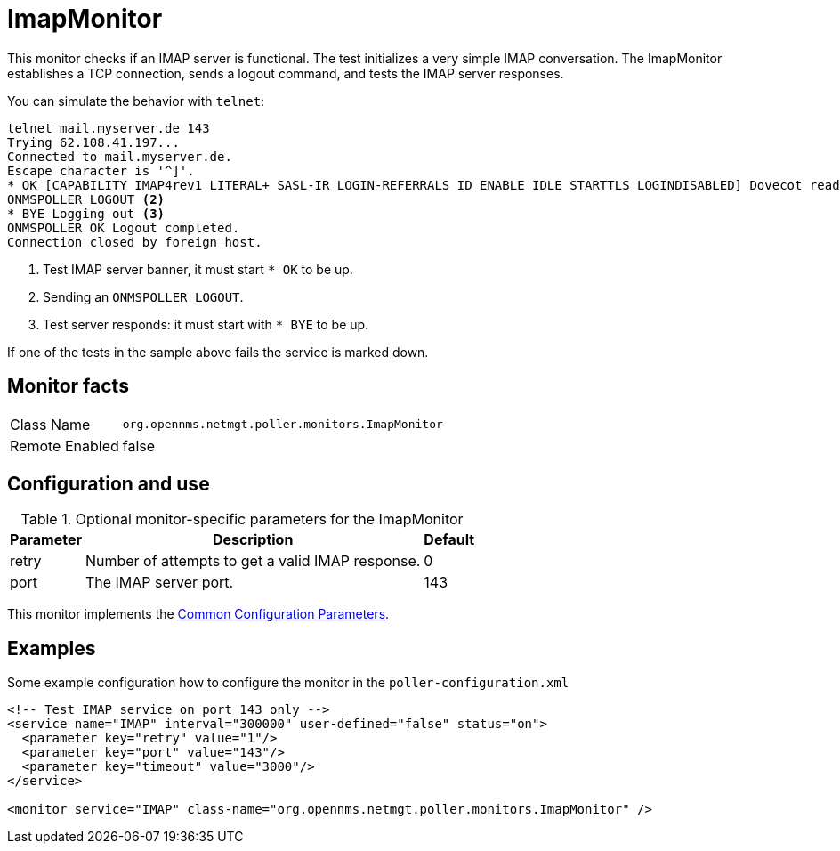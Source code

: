 
[[poller-imap-monitor]]
= ImapMonitor

This monitor checks if an IMAP server is functional.
The test initializes a very simple IMAP conversation.
The ImapMonitor establishes a TCP connection, sends a logout command, and tests the IMAP server responses.

You can simulate the behavior with `telnet`:

 telnet mail.myserver.de 143
 Trying 62.108.41.197...
 Connected to mail.myserver.de.
 Escape character is '^]'.
 * OK [CAPABILITY IMAP4rev1 LITERAL+ SASL-IR LOGIN-REFERRALS ID ENABLE IDLE STARTTLS LOGINDISABLED] Dovecot ready. <1>
 ONMSPOLLER LOGOUT <2>
 * BYE Logging out <3>
 ONMSPOLLER OK Logout completed.
 Connection closed by foreign host.

<1> Test IMAP server banner, it must start `* OK` to be up.
<2> Sending an `ONMSPOLLER LOGOUT`.
<3> Test server responds: it must start with `* BYE` to be up.

If one of the tests in the sample above fails the service is marked down.

== Monitor facts

[options="autowidth"]
|===
| Class Name      | `org.opennms.netmgt.poller.monitors.ImapMonitor`
| Remote Enabled  | false
|===

== Configuration and use

.Optional monitor-specific parameters for the ImapMonitor
[options="header, autowidth"]
|===
| Parameter   | Description                                                                                          |Default
| retry     | Number of attempts to get a valid IMAP response.                                                      | 0
| port     | The IMAP server port.                                                                         | 143
|===

This monitor implements the <<service-assurance/monitors/introduction.adoc#ga-service-assurance-monitors-common-parameters, Common Configuration Parameters>>.

== Examples

Some example configuration how to configure the monitor in the `poller-configuration.xml`

[source, xml]
----
<!-- Test IMAP service on port 143 only -->
<service name="IMAP" interval="300000" user-defined="false" status="on">
  <parameter key="retry" value="1"/>
  <parameter key="port" value="143"/>
  <parameter key="timeout" value="3000"/>
</service>

<monitor service="IMAP" class-name="org.opennms.netmgt.poller.monitors.ImapMonitor" />
----
